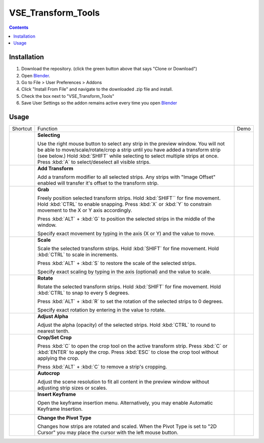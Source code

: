 ===================
VSE_Transform_Tools
===================

.. contents::

Installation
============
1. Download the repository. (click the green button above that says
   "Clone or Download")
2. Open Blender_.
3. Go to File > User Preferences > Addons
4. Click "Install From File" and navigate to the downloaded .zip file and
   install.
5. Check the box next to "VSE_Transform_Tools"
6. Save User Settings so the addon remains active every time you open
   Blender_

.. _Blender: https://www.blender.org

.. raw:: html

    <style>
        td {
            vertical-align: middle
        }
    </style>

Usage
=====
+--------------------------------------------------------------------------------------+--------------------------------------------+--------------------------------------------+
| Shortcut                                                                             | Function                                   | Demo                                       |
+--------------------------------------------------------------------------------------+--------------------------------------------+--------------------------------------------+
| .. image:: https://cdn.rawgit.com/doakey3/Keyboard-SVGs/master/images/rmb.svg        | **Selecting**                              | .. image:: https://i.imgur.com/EVzmMAm.gif |
|                                                                                      |                                            |                                            |
|                                                                                      | Use the right mouse button to              |                                            |
|                                                                                      | select any strip in the preview            |                                            |
|                                                                                      | window. You will not be able to            |                                            |
|                                                                                      | move/scale/rotate/crop a strip             |                                            |
|                                                                                      | until you have added a                     |                                            |
|                                                                                      | transform strip (see below.)               |                                            |
|                                                                                      | Hold :kbd:`SHIFT` while                    |                                            |
|                                                                                      | selecting to select multiple               |                                            |
|                                                                                      | strips at once. Press :kbd:`A`             |                                            |
|                                                                                      | to select/deselect all visible             |                                            |
|                                                                                      | strips.                                    |                                            |
+--------------------------------------------------------------------------------------+--------------------------------------------+--------------------------------------------+
| .. image:: https://cdn.rawgit.com/doakey3/Keyboard-SVGs/master/images/t.svg          | **Add Transform**                          | .. image:: https://i.imgur.com/1De0waX.gif |
|                                                                                      |                                            |                                            |
|                                                                                      | Add a transform modifier to all            |                                            |
|                                                                                      | selected strips. Any strips                |                                            |
|                                                                                      | with "Image Offset" enabled                |                                            |
|                                                                                      | will transfer it's offset to               |                                            |
|                                                                                      | the transform strip.                       |                                            |
+--------------------------------------------------------------------------------------+--------------------------------------------+--------------------------------------------+
| .. image:: https://cdn.rawgit.com/doakey3/Keyboard-SVGs/master/images/g.svg          | **Grab**                                   | .. image:: https://i.imgur.com/yQCFI0s.gif |
|                                                                                      |                                            |                                            |
|                                                                                      | Freely position selected                   |                                            |
|                                                                                      | transform strips. Hold                     |                                            |
|                                                                                      | :kbd:`SHIFT`` for fine                     |                                            |
|                                                                                      | movement. Hold :kbd:`CTRL` to              |                                            |
|                                                                                      | enable snapping. Press :kbd:`X`            |                                            |
|                                                                                      | or :kbd:`Y` to constrain                   |                                            |
|                                                                                      | movement to the X or Y axis                |                                            |
|                                                                                      | accordingly.                               |                                            |
|                                                                                      |                                            |                                            |
|                                                                                      | Press :kbd:`ALT` + :kbd:`G` to             |                                            |
|                                                                                      | position the selected strips in            |                                            |
|                                                                                      | the middle of the window.                  |                                            |
|                                                                                      |                                            |                                            |
|                                                                                      | Specify exact movement by                  |                                            |
|                                                                                      | typing in the axis (X or Y) and            |                                            |
|                                                                                      | the value to move.                         |                                            |
+--------------------------------------------------------------------------------------+--------------------------------------------+--------------------------------------------+
| .. image:: https://cdn.rawgit.com/doakey3/Keyboard-SVGs/master/images/s.svg          | **Scale**                                  | .. image:: https://i.imgur.com/oAxSEYB.gif |
|                                                                                      |                                            |                                            |
|                                                                                      | Scale the selected transform               |                                            |
|                                                                                      | strips. Hold :kbd:`SHIFT` for              |                                            |
|                                                                                      | fine movement. Hold :kbd:`CTRL`            |                                            |
|                                                                                      | to scale in increments.                    |                                            |
|                                                                                      |                                            |                                            |
|                                                                                      | Press :kbd:`ALT` + :kbd:`S` to             |                                            |
|                                                                                      | restore the scale of the                   |                                            |
|                                                                                      | selected strips.                           |                                            |
|                                                                                      |                                            |                                            |
|                                                                                      | Specify exact scaling by typing            |                                            |
|                                                                                      | in the axis (optional) and the             |                                            |
|                                                                                      | value to scale.                            |                                            |
+--------------------------------------------------------------------------------------+--------------------------------------------+--------------------------------------------+
| .. image:: https://cdn.rawgit.com/doakey3/Keyboard-SVGs/master/images/r.svg          | **Rotate**                                 | .. image:: https://i.imgur.com/SyL2HeA.gif |
|                                                                                      |                                            |                                            |
|                                                                                      | Rotate the selected transform              |                                            |
|                                                                                      | strips. Hold :kbd:`SHIFT` for              |                                            |
|                                                                                      | fine movement. Hold :kbd:`CTRL`            |                                            |
|                                                                                      | to snap to every 5 degrees.                |                                            |
|                                                                                      |                                            |                                            |
|                                                                                      | Press :kbd:`ALT` + :kbd:`R` to             |                                            |
|                                                                                      | set the rotation of the                    |                                            |
|                                                                                      | selected strips to 0 degrees.              |                                            |
|                                                                                      |                                            |                                            |
|                                                                                      | Specify exact rotation by                  |                                            |
|                                                                                      | entering in the value to                   |                                            |
|                                                                                      | rotate.                                    |                                            |
+--------------------------------------------------------------------------------------+--------------------------------------------+--------------------------------------------+
| .. image:: https://cdn.rawgit.com/doakey3/Keyboard-SVGs/master/images/q.svg          | **Adjust Alpha**                           | .. image:: https://i.imgur.com/PNsjamH.gif |
|                                                                                      |                                            |                                            |
|                                                                                      | Adjust the alpha (opacity) of              |                                            |
|                                                                                      | the selected strips. Hold                  |                                            |
|                                                                                      | :kbd:`CTRL` to round to nearest            |                                            |
|                                                                                      | tenth.                                     |                                            |
+--------------------------------------------------------------------------------------+--------------------------------------------+--------------------------------------------+
| .. image:: https://cdn.rawgit.com/doakey3/Keyboard-SVGs/master/images/c.svg          | **Crop/Set Crop**                          | .. image:: https://i.imgur.com/k4r2alY.gif |
|                                                                                      |                                            |                                            |
|                                                                                      | Press :kbd:`C` to open the crop            |                                            |
|                                                                                      | tool on the active transform               |                                            |
|                                                                                      | strip. Press :kbd:`C` or                   |                                            |
|                                                                                      | :kbd:`ENTER` to apply the crop.            |                                            |
|                                                                                      | Press :kbd:`ESC` to close the              |                                            |
|                                                                                      | crop tool without applying the             |                                            |
|                                                                                      | crop.                                      |                                            |
|                                                                                      |                                            |                                            |
|                                                                                      | Press :kbd:`ALT` + :kbd:`C` to             |                                            |
|                                                                                      | remove a strip's cropping.                 |                                            |
+--------------------------------------------------------------------------------------+--------------------------------------------+--------------------------------------------+
| .. image:: https://cdn.rawgit.com/doakey3/Keyboard-SVGs/master/images/shift.svg      | **Autocrop**                               | .. image:: https://i.imgur.com/IarxF14.gif |
|                                                                                      |                                            |                                            |
| .. image:: https://cdn.rawgit.com/doakey3/Keyboard-SVGs/master/images/inter_plus.svg | Adjust the scene resolution to             |                                            |
|                                                                                      | fit all content in the preview             |                                            |
| .. image:: https://cdn.rawgit.com/doakey3/Keyboard-SVGs/master/images/c.svg          | window without adjusting strip             |                                            |
|                                                                                      | sizes or scales.                           |                                            |
+--------------------------------------------------------------------------------------+--------------------------------------------+--------------------------------------------+
| .. image:: https://cdn.rawgit.com/doakey3/Keyboard-SVGs/master/images/i.svg          | **Insert Keyframe**                        | .. image:: https://i.imgur.com/9Cx6XKj.gif |
|                                                                                      |                                            |                                            |
|                                                                                      | Open the keyframe insertion                |                                            |
|                                                                                      | menu. Alternatively, you may               |                                            |
|                                                                                      | enable Automatic Keyframe                  |                                            |
|                                                                                      | Insertion.                                 |                                            |
|                                                                                      |                                            |                                            |
|                                                                                      | .. image:: https://i.imgur.com/kFtT1ja.jpg |                                            |
+--------------------------------------------------------------------------------------+--------------------------------------------+--------------------------------------------+
| .. image:: https://cdn.rawgit.com/doakey3/Keyboard-SVGs/master/images/comma.svg      | **Change the Pivot Type**                  | .. image:: https://i.imgur.com/3ru1Xl6.gif |
|                                                                                      |                                            |                                            |
| .. image:: https://cdn.rawgit.com/doakey3/Keyboard-SVGs/master/images/period.svg     | Changes how strips are rotated             |                                            |
|                                                                                      | and scaled. When the Pivot Type            |                                            |
|                                                                                      | is set to "2D Cursor" you may              |                                            |
|                                                                                      | place the cursor with the left             |                                            |
|                                                                                      | mouse button.                              |                                            |
+--------------------------------------------------------------------------------------+--------------------------------------------+--------------------------------------------+
